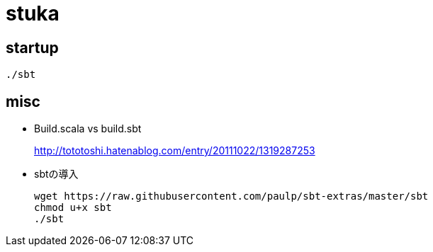 = stuka

== startup

```
./sbt
```

== misc

* Build.scala vs build.sbt
+
http://tototoshi.hatenablog.com/entry/20111022/1319287253
* sbtの導入
+
```
wget https://raw.githubusercontent.com/paulp/sbt-extras/master/sbt
chmod u+x sbt
./sbt
```
